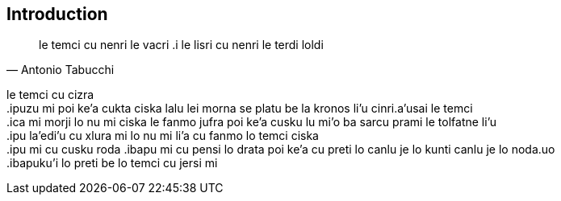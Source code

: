 == Introduction

[quote, Antonio Tabucchi]
le temci cu nenri le vacri .i le lisri cu nenri le terdi loldi

le temci cu cizra +
 .ipuzu mi poi ke'a cukta ciska lalu lei morna se platu be la kronos li'u cinri.a'usai le temci +
 .ica mi morji lo nu mi ciska le fanmo jufra poi ke'a cusku lu mi'o ba sarcu prami le tolfatne li'u +
 .ipu la'edi'u cu xlura mi lo nu mi li'a cu fanmo lo temci ciska +
 .ipu mi cu cusku roda 
 .ibapu mi cu pensi lo drata poi ke'a cu preti lo canlu je lo kunti canlu je lo noda.uo +
 .ibapuku'i lo preti be lo temci  cu jersi mi +



